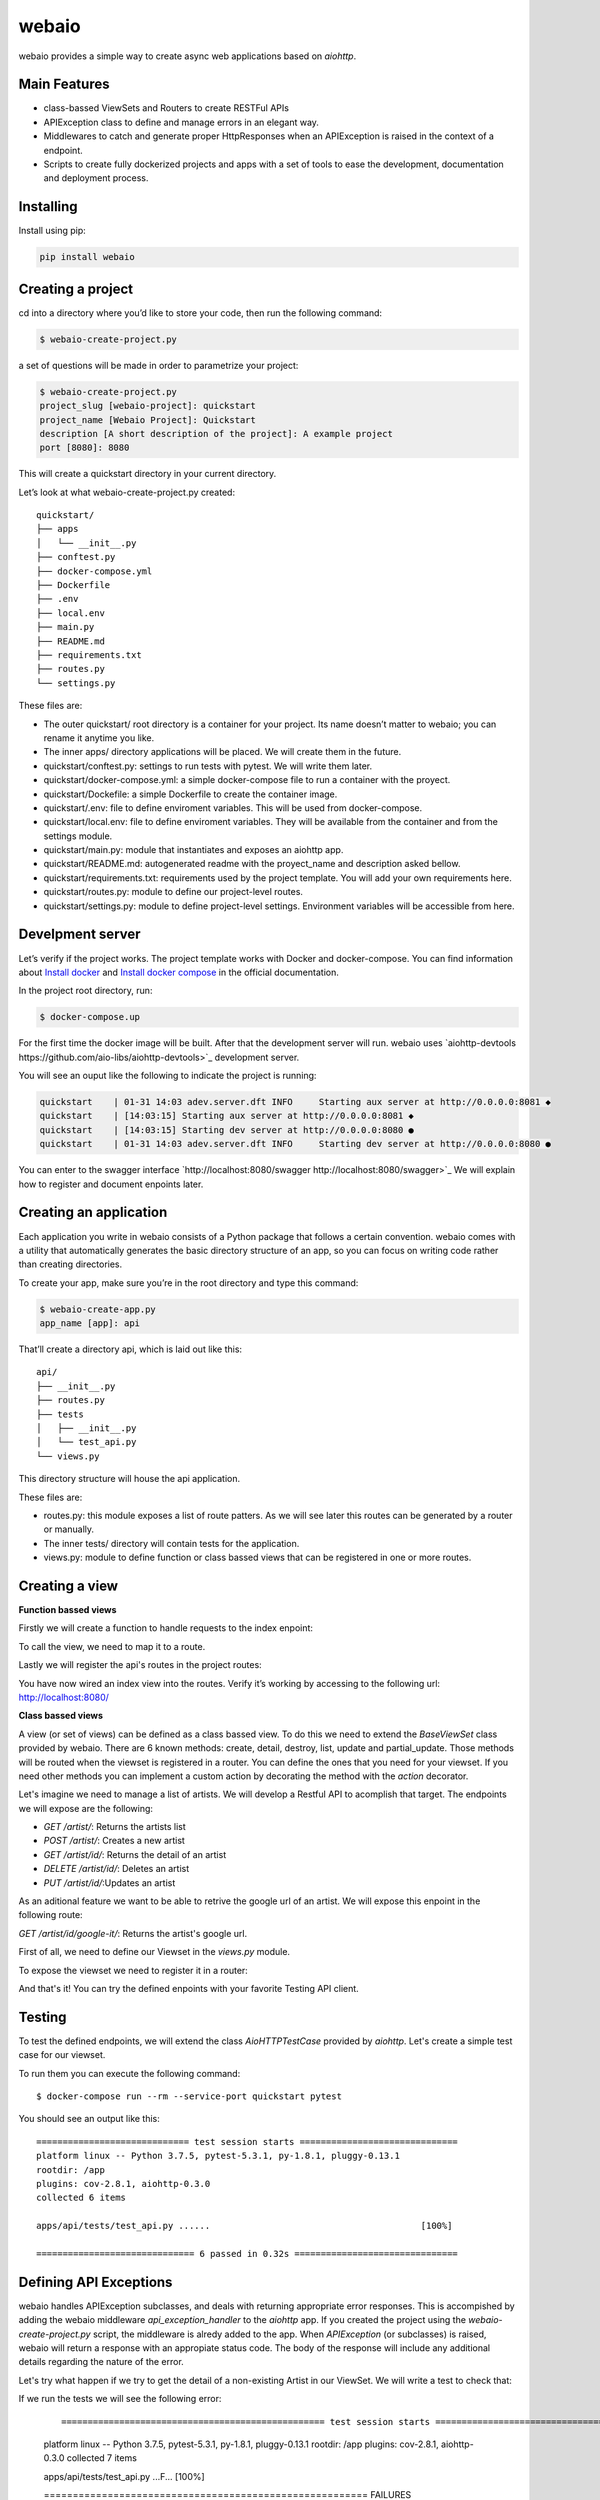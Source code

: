 webaio
======

webaio provides a simple way to create async web applications based on `aiohttp`.

Main Features
-------------

* class-bassed ViewSets and Routers to create RESTFul APIs
* APIException class to define and manage errors in an elegant way.
* Middlewares to catch and generate proper HttpResponses when an APIException is raised in the context of a endpoint.
* Scripts to create fully dockerized projects and apps with a set of tools to ease the development, documentation and deployment process.



Installing
----------

Install using pip:

.. code-block:: text

    pip install webaio



Creating a project
--------------------
cd into a directory where you’d like to store your code, then run the following command:

.. code-block:: text

    $ webaio-create-project.py

a set of questions will be made in order to parametrize your project:

.. code-block:: text

    $ webaio-create-project.py 
    project_slug [webaio-project]: quickstart
    project_name [Webaio Project]: Quickstart
    description [A short description of the project]: A example project
    port [8080]: 8080

This will create a quickstart directory in your current directory.

Let’s look at what  webaio-create-project.py created:


::

    quickstart/
    ├── apps
    │   └── __init__.py
    ├── conftest.py
    ├── docker-compose.yml
    ├── Dockerfile
    ├── .env
    ├── local.env
    ├── main.py
    ├── README.md
    ├── requirements.txt
    ├── routes.py
    └── settings.py


These files are:

* The outer quickstart/ root directory is a container for your project. Its name doesn’t matter to webaio; you can rename it anytime you like.
* The inner apps/ directory applications will be placed. We will create them in the future.
* quickstart/conftest.py: settings to run tests with pytest. We will write them later.
* quickstart/docker-compose.yml: a simple docker-compose file to run a container with the proyect.
* quickstart/Dockefile: a simple Dockerfile to create the container image.
* quickstart/.env: file to define enviroment variables. This will be used from docker-compose.
* quickstart/local.env: file to define enviroment variables. They will be available from the container and from the settings module.
* quickstart/main.py: module that instantiates and exposes an aiohttp app.
* quickstart/README.md: autogenerated readme with the proyect_name and description asked bellow.
* quickstart/requirements.txt: requirements used by the project template. You will add your own requirements here.
* quickstart/routes.py: module to define our project-level routes.
* quickstart/settings.py: module to define project-level settings. Environment variables will be accessible from here.


Develpment server
-----------------
Let’s verify if the project works. The project template works with Docker and docker-compose. You can find information about `Install docker <https://docs.docker.com/install/>`_ and `Install docker compose <https://docs.docker.com/compose/install/>`_ in the official documentation.

In the project root directory, run:

.. code-block:: text

    $ docker-compose.up

For the first time the docker image will be built. After that the development server will run. webaio uses `aiohttp-devtools https://github.com/aio-libs/aiohttp-devtools>`_  development server.

You will see an ouput like the following to indicate the project is running:

.. code-block:: text

    quickstart    | 01-31 14:03 adev.server.dft INFO     Starting aux server at http://0.0.0.0:8081 ◆
    quickstart    | [14:03:15] Starting aux server at http://0.0.0.0:8081 ◆
    quickstart    | [14:03:15] Starting dev server at http://0.0.0.0:8080 ●
    quickstart    | 01-31 14:03 adev.server.dft INFO     Starting dev server at http://0.0.0.0:8080 ●


You can enter to the swagger interface `http://localhost:8080/swagger http://localhost:8080/swagger>`_
We will explain how to register and document enpoints later.


Creating an application
-----------------------
Each application you write in webaio consists of a Python package that follows a certain convention. webaio comes with a utility that automatically generates the basic directory structure of an app, so you can focus on writing code rather than creating directories.

To create your app, make sure you’re in the root directory and type this command:

.. code-block:: text

    $ webaio-create-app.py 
    app_name [app]: api

That’ll create a directory api, which is laid out like this:

::

    api/
    ├── __init__.py
    ├── routes.py
    ├── tests
    │   ├── __init__.py
    │   └── test_api.py
    └── views.py

This directory structure will house the api application.


These files are:

* routes.py: this module exposes a list of route patters. As we will see later this routes can be generated by a router or manually.
* The inner tests/ directory will contain tests for the application.
* views.py: module to define function or class bassed views that can be registered in one or more routes.


Creating a view
----------------

**Function bassed views**

Firstly we will create a function to handle requests to the index enpoint:

.. code-block:: python
    :caption: quickstart/api/views.py

    from aiohttp import web
    

    async def index(request):
        message = 'Welcome to your first webaio project'
        text = f'<h1>{message}</h1>'
        return web.Response(text=text, content_type='text/html')


To call the view, we need to map it to a route.

.. code-block:: python
    :caption: quickstart/api/routes.py

    from aiohttp import web

    from .views import index

    routespatters = [
        web.get('/', index)
    ]

Lastly we will register the api's routes in the project routes:

.. code-block:: python
    :caption: quickstart/routes.py

    from apps.api.routes import routespatters as api_routes_patterns

    routespatters = []
    routespatters += api_routes_patterns

You have now wired an index view into the routes. Verify it’s working by accessing to the following url: `http://localhost:8080/ <http://localhost:8080/>`_


**Class bassed views**

A view (or set of views) can be defined as a class bassed view.
To do this we need to extend the `BaseViewSet` class provided by webaio.
There are 6 known methods: create, detail, destroy, list, update and partial_update. Those methods will be routed when the viewset is registered in a router. You can define the ones that you need for your viewset.
If you need other methods you can implement a custom action by decorating the method with the `action` decorator.

Let's imagine we need to manage a list of artists. We will develop a Restful API to acomplish that target. The endpoints we will expose are the following:

* `GET /artist/`: Returns the artists list
* `POST /artist/`: Creates a new artist
* `GET /artist/id/`: Returns the detail of an artist
* `DELETE /artist/id/`: Deletes an artist
* `PUT /artist/id/`:Updates an artist

As an aditional feature we want to be able to retrive the google url of an artist. We will expose this enpoint in the following route:

`GET /artist/id/google-it/`: Returns the artist's google url. 

First of all, we need to define our Viewset in the `views.py` module.

.. code-block:: python
    :caption: quickstart/api/views.py

    import uuid
    from aiohttp import web
    from webaio.decorators import action
    from webaio.viewsets import BaseViewSet


    async def index(request):
        message = 'Welcome to your first webaio project'
        text = f'<h1>{message}</h1>'
        return web.Response(text=text, content_type='text/html')


    class ArtistViewSet(BaseViewSet):

        ARTISTS = dict()

        async def create(request):

            data = await request.json()
            id = uuid.uuid4().hex
            artist = {"id": id, **data}
            ArtistViewSet.ARTISTS[id] = artist
            return web.json_response(artist, status=201)

        async def list(request):
            data = [value for value in ArtistViewSet.ARTISTS.values()]
            return web.json_response(data, status=200)

        async def detail(request):
            id = request.match_info['id']
            data = ArtistViewSet.ARTISTS[id]
            return web.json_response(data, status=200)

        async def destroy(request):

            id = request.match_info['id']
            del ArtistViewSet.ARTISTS[id]
            return web.json_response({"detail": "Ok"}, status=204)

        async def update(request):
            id = request.match_info['id']
            data = await request.json()
            artist = {"id": id, **data}
            ArtistViewSet.ARTISTS[id] = artist
            return web.json_response(artist, status=200)

        @action(detail=True, method='get')
        async def google_it(request):
            id = request.match_info['id']
            name = ArtistViewSet.ARTISTS[id].get('name')
            url = f'https://www.google.com/search?q={name}'
            return web.json_response({'url': url}, status=200)

To expose the viewset we need to register it in a router:

.. code-block:: python
    :caption: quickstart/api/routes.py

    from aiohttp import web
    from webaio.routers import SimpleRouter

    from .views import ArtistViewSet, index

    routespatters = []

    router = SimpleRouter()
    router.register(ArtistViewSet, basename='artist')
    routespatters += router.routespatters

    routespatters += [
        web.get('/', index)
    ]


And that's it! You can try the defined enpoints with your favorite Testing API client. 

Testing 
-------
To test the defined endpoints, we will extend the class `AioHTTPTestCase` provided by `aiohttp`. Let's create a simple test case for our viewset.


.. code-block:: python
    :caption: quickstart/api/tests/test.py


    from aiohttp.test_utils import AioHTTPTestCase, unittest_run_loop

    from main import get_web_app


    class TestArtistViewSet(AioHTTPTestCase):

        EXAMPLE_ARTIST = {
            "name": "Gustavo Cerati",
        }

        async def get_application(self):

            app = await get_web_app()
            return app

        async def _create_artist(self):
            data = self.EXAMPLE_ARTIST

            response = await self.client.request(
                "POST", "/artist/", json=data
            )

            assert response.status == 201
            json_response = await response.json()

            return json_response

        @unittest_run_loop
        async def test_create(self):
            await self._create_artist()

        @unittest_run_loop
        async def test_list(self):
            response = await self.client.request("GET", "/artist/")
            assert response.status == 200

        @unittest_run_loop
        async def test_detail(self):
            artist = await self._create_artist()
            artist_id = artist.get('id')
            response = await self.client.request("GET", f"/artist/{artist_id}/")
            assert response.status == 200

        @unittest_run_loop
        async def test_update(self):
            artist = await self._create_artist()
            artist_id = artist.get('id')

            data = {
                "name": "Zeta Bosio"
            }
            response = await self.client.request("PUT", f"/artist/{artist_id}/", json=data)
            assert response.status == 200

        @unittest_run_loop
        async def test_google_it(self):
            artist = await self._create_artist()
            artist_id = artist.get('id')

            response = await self.client.request("GET", f"/artist/{artist_id}/google-it/")
            assert response.status == 200

        @unittest_run_loop
        async def test_destroy(self):
            artist = await self._create_artist()
            artist_id = artist.get('id')

            response = await self.client.request("DELETE", f"/artist/{artist_id}/")
            assert response.status == 204


To run them you can execute the following command:

::

    $ docker-compose run --rm --service-port quickstart pytest

You should see an output like this:

::

    ============================= test session starts ==============================
    platform linux -- Python 3.7.5, pytest-5.3.1, py-1.8.1, pluggy-0.13.1
    rootdir: /app
    plugins: cov-2.8.1, aiohttp-0.3.0
    collected 6 items                                                              

    apps/api/tests/test_api.py ......                                        [100%]

    ============================== 6 passed in 0.32s ===============================


Defining API Exceptions
----------------------
webaio handles APIException subclasses, and deals with returning appropriate error responses. This is accompished by adding the webaio middleware `api_exception_handler` to the `aiohttp` app. If you created the project using the `webaio-create-project.py` script, the middleware is alredy added to the app.
When `APIException` (or subclasses) is raised, webaio will return a response with an appropiate status code. The body of the response will include any additional details regarding the nature of the error.

Let's try what happen if we try to get the detail of a non-existing Artist in our ViewSet. We will write a test to check that: 

.. code-block:: python
    :caption: quickstart/api/tests/test.py}

    @unittest_run_loop
    async def test_detail_404(self):
        artist_id = 'non-existent-id'
        response = await self.client.request("GET", f"/artist/{artist_id}/")
        assert response.status == 404

If we run the tests we will see the following error:

    ::

    ================================================== test session starts ===================================================
    platform linux -- Python 3.7.5, pytest-5.3.1, py-1.8.1, pluggy-0.13.1
    rootdir: /app
    plugins: cov-2.8.1, aiohttp-0.3.0
    collected 7 items                                                                                                        

    apps/api/tests/test_api.py ...F...                                                                                 [100%]

    ======================================================== FAILURES ========================================================
    ___________________________________________ TestArtistViewSet.test_detail_404 ____________________________________________

    self = <apps.api.tests.test_api.TestArtistViewSet testMethod=test_detail_404>

        @unittest_run_loop
        async def test_detail_404(self):
            artist_id = 'non-existent-id'
            response = await self.client.request("GET", f"/artist/{artist_id}/")
    >       assert response.status == 404
    E       AssertionError: assert 500 == 404


This happens because the error is not properly handdled in the view.

Firstly we need to add an `exceptions.py` module and define the exception in there:

.. code-block:: python
    :caption: quickstart/api/exceptions.py

    from webaio.exceptions import APIException


    class ArtistDoesNotExist(APIException):
        status_code = 404
        detail = "Artist does not exist"


After that, we will modify the detail view:


.. code-block:: python
    :caption: quickstart/api/views.py

    async def detail(request):
        id = request.match_info['id']
        try:
            data = ArtistViewSet.ARTISTS[id]
        except KeyError:
            raise ArtistDoesNotExist()

        return web.json_response(data, status=200)


We can check the behavior by running the tests:

::

    ================================================== test session starts ===================================================
    platform linux -- Python 3.7.5, pytest-5.3.1, py-1.8.1, pluggy-0.13.1
    rootdir: /app
    plugins: cov-2.8.1, aiohttp-0.3.0
    collected 7 items                                                                                                        

    apps/api/tests/test_api.py .......                                                                                 [100%]

    =================================================== 7 passed in 0.36s ====================================================


